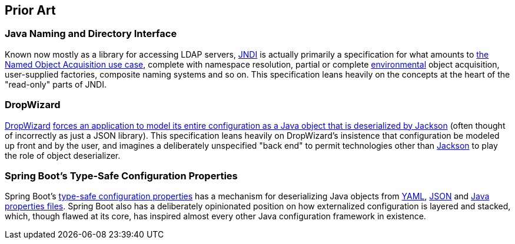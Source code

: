 [#prior_art]
== Prior Art

=== Java Naming and Directory Interface

Known now mostly as a library for accessing LDAP servers,
https://docs.oracle.com/en/java/javase/17/docs/api/java.naming/javax/naming/package-summary.html[JNDI]
is actually primarily a specification for what amounts to
<<named_object_acquisition,the Named Object Acquisition use case>>,
complete with namespace resolution, partial or complete
<<environment,environmental>> object acquisition, user-supplied
factories, composite naming systems and so on.  This specification
leans heavily on the concepts at the heart of the "read-only" parts of
JNDI.

=== DropWizard

https://www.dropwizard.io/[DropWizard]
https://www.dropwizard.io/en/latest/getting-started.html#creating-a-configuration-class[forces
an application to model its entire configuration as a Java object that
is deserialized by Jackson] (often thought of incorrectly as just a
JSON library).  This specification leans heavily on DropWizard's
insistence that configuration be modeled up front and by the user, and
imagines a deliberately unspecified "back end" to permit technologies
other than
https://github.com/FasterXML/jackson#jackson-project-home-github[Jackson]
to play the role of object deserializer.

=== Spring Boot's Type-Safe Configuration Properties

Spring Boot's
https://docs.spring.io/spring-boot/docs/current/reference/html/features.html#features.external-config.typesafe-configuration-properties[type-safe
configuration properties] has a mechanism for deserializing Java
objects from
https://docs.spring.io/spring-boot/docs/current/reference/html/features.html#features.external-config.yaml[YAML],
https://docs.spring.io/spring-boot/docs/current/reference/html/features.html#features.external-config.application-json[JSON]
and
https://docs.spring.io/spring-boot/docs/current/reference/html/features.html#features.external-config.files[Java
properties files].  Spring Boot also has a deliberately opinionated
position on how externalized configuration is layered and stacked,
which, though flawed at its core, has inspired almost every other Java
configuration framework in existence.

